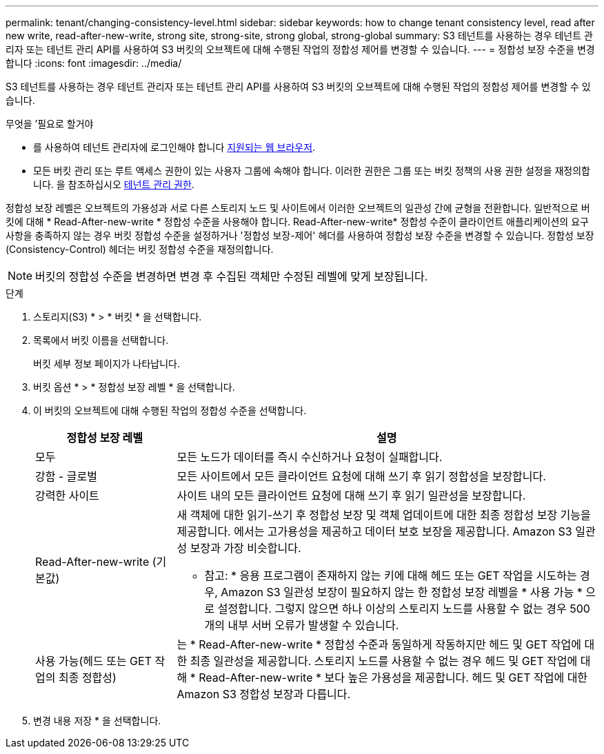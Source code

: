 ---
permalink: tenant/changing-consistency-level.html 
sidebar: sidebar 
keywords: how to change tenant consistency level, read after new write, read-after-new-write, strong site, strong-site, strong global, strong-global 
summary: S3 테넌트를 사용하는 경우 테넌트 관리자 또는 테넌트 관리 API를 사용하여 S3 버킷의 오브젝트에 대해 수행된 작업의 정합성 제어를 변경할 수 있습니다. 
---
= 정합성 보장 수준을 변경합니다
:icons: font
:imagesdir: ../media/


[role="lead"]
S3 테넌트를 사용하는 경우 테넌트 관리자 또는 테넌트 관리 API를 사용하여 S3 버킷의 오브젝트에 대해 수행된 작업의 정합성 제어를 변경할 수 있습니다.

.무엇을 &#8217;필요로 할거야
* 를 사용하여 테넌트 관리자에 로그인해야 합니다 xref:../admin/web-browser-requirements.adoc[지원되는 웹 브라우저].
* 모든 버킷 관리 또는 루트 액세스 권한이 있는 사용자 그룹에 속해야 합니다. 이러한 권한은 그룹 또는 버킷 정책의 사용 권한 설정을 재정의합니다. 을 참조하십시오 xref:tenant-management-permissions.adoc[테넌트 관리 권한].


정합성 보장 레벨은 오브젝트의 가용성과 서로 다른 스토리지 노드 및 사이트에서 이러한 오브젝트의 일관성 간에 균형을 전환합니다. 일반적으로 버킷에 대해 * Read-After-new-write * 정합성 수준을 사용해야 합니다. Read-After-new-write* 정합성 수준이 클라이언트 애플리케이션의 요구 사항을 충족하지 않는 경우 버킷 정합성 수준을 설정하거나 '정합성 보장-제어' 헤더를 사용하여 정합성 보장 수준을 변경할 수 있습니다. 정합성 보장(Consistency-Control) 헤더는 버킷 정합성 수준을 재정의합니다.


NOTE: 버킷의 정합성 수준을 변경하면 변경 후 수집된 객체만 수정된 레벨에 맞게 보장됩니다.

.단계
. 스토리지(S3) * > * 버킷 * 을 선택합니다.
. 목록에서 버킷 이름을 선택합니다.
+
버킷 세부 정보 페이지가 나타납니다.

. 버킷 옵션 * > * 정합성 보장 레벨 * 을 선택합니다.
. 이 버킷의 오브젝트에 대해 수행된 작업의 정합성 수준을 선택합니다.
+
[cols="1a,3a"]
|===
| 정합성 보장 레벨 | 설명 


 a| 
모두
 a| 
모든 노드가 데이터를 즉시 수신하거나 요청이 실패합니다.



 a| 
강함 - 글로벌
 a| 
모든 사이트에서 모든 클라이언트 요청에 대해 쓰기 후 읽기 정합성을 보장합니다.



 a| 
강력한 사이트
 a| 
사이트 내의 모든 클라이언트 요청에 대해 쓰기 후 읽기 일관성을 보장합니다.



 a| 
Read-After-new-write (기본값)
 a| 
새 객체에 대한 읽기-쓰기 후 정합성 보장 및 객체 업데이트에 대한 최종 정합성 보장 기능을 제공합니다. 에서는 고가용성을 제공하고 데이터 보호 보장을 제공합니다. Amazon S3 일관성 보장과 가장 비슷합니다.

* 참고: * 응용 프로그램이 존재하지 않는 키에 대해 헤드 또는 GET 작업을 시도하는 경우, Amazon S3 일관성 보장이 필요하지 않는 한 정합성 보장 레벨을 * 사용 가능 * 으로 설정합니다. 그렇지 않으면 하나 이상의 스토리지 노드를 사용할 수 없는 경우 500개의 내부 서버 오류가 발생할 수 있습니다.



 a| 
사용 가능(헤드 또는 GET 작업의 최종 정합성)
 a| 
는 * Read-After-new-write * 정합성 수준과 동일하게 작동하지만 헤드 및 GET 작업에 대한 최종 일관성을 제공합니다. 스토리지 노드를 사용할 수 없는 경우 헤드 및 GET 작업에 대해 * Read-After-new-write * 보다 높은 가용성을 제공합니다. 헤드 및 GET 작업에 대한 Amazon S3 정합성 보장과 다릅니다.

|===
. 변경 내용 저장 * 을 선택합니다.

